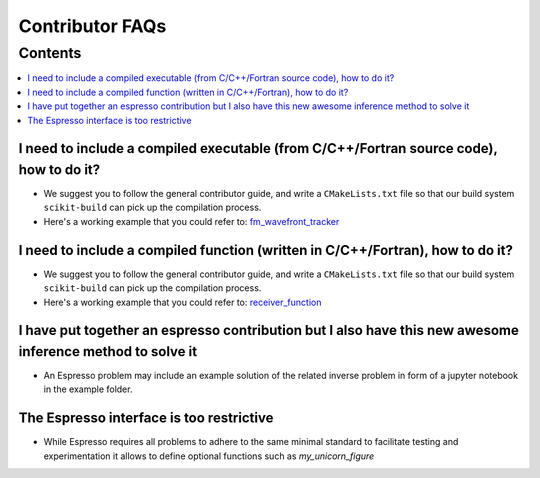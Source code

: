 ================
Contributor FAQs
================

Contents
********

.. contents::
    :local:
    :class: toggle:


I need to include a compiled executable (from C/C++/Fortran source code), how to do it?
---------------------------------------------------------------------------------------

- We suggest you to follow the general contributor guide, and write a ``CMakeLists.txt``
  file so that our build system ``scikit-build`` can pick up the compilation process.
- Here's a working example that you could refer to: 
  `fm_wavefront_tracker <https://github.com/inlab-geo/espresso/tree/main/contrib/fm_wavefront_tracker>`_ 

I need to include a compiled function (written in C/C++/Fortran), how to do it?
-------------------------------------------------------------------------------

- We suggest you to follow the general contributor guide, and write a ``CMakeLists.txt``
  file so that our build system ``scikit-build`` can pick up the compilation process.
- Here's a working example that you could refer to: 
  `receiver_function <https://github.com/inlab-geo/espresso/tree/main/contrib/receiver_function>`_ 


I have put together an espresso contribution but I also have this new awesome inference method to solve it
----------------------------------------------------------------------------------------------------------

- An Espresso problem may include an example solution of the related inverse problem in form 
  of a jupyter notebook in the example folder.

The Espresso interface is too restrictive
-----------------------------------------

- While Espresso requires all problems to adhere to the same minimal standard to 
  facilitate testing and experimentation it allows to define optional functions such 
  as `my_unicorn_figure`

.. My forward simulation code is already in a GitHub repository, how to include it?
.. --------------------------------------------------------------------------------

.. - We suggest you to follow the general contributor guide, and include your original
..   repository as a submodule.
.. - Here's a working example that you could refer to: TODO
